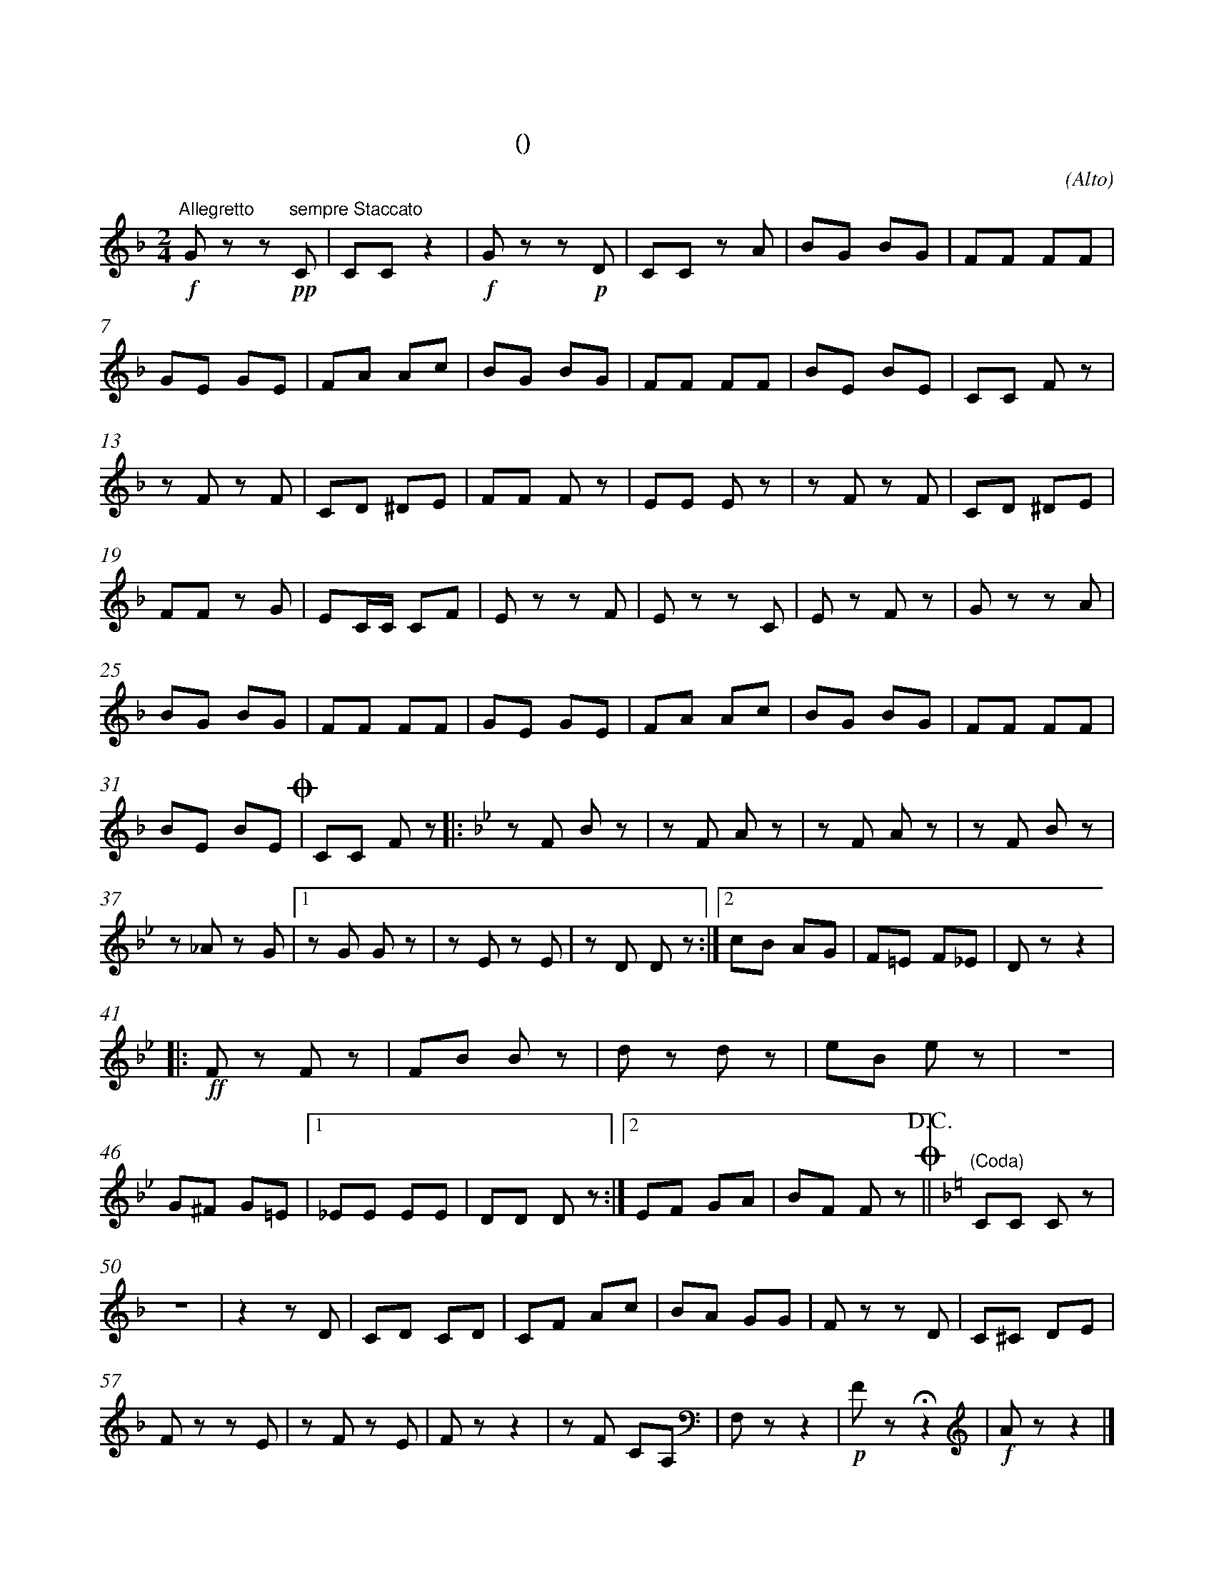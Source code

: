 X:0
T:拨弦波尔卡
T:(混声无伴奏合唱)
C:(Alto)
M:2/4
K:F
L:1/8
%abc-charset utf-8
%%measurefirst 1
%%measurenb	0      
% 1 - 6
"Allegretto"+f+G z z +pp+"sempre Staccato"C 	| CC z2 		| +f+G z z +p+D 	| CC z A		| BG BG 	| FF FF 	|
% 7 - 12
GE GE 		| FA Ac 	| BG BG 	| FF FF 	| BE BE			| CC F z 	|
% 13 - 18
z F z F 	| CD ^DE  	| FF F z 	| EE E z	| z F z F 		| CD ^DE	|
% 19 - 24
FF z G 		| EC/2C/2 CF	| E z z F 	| E z z C 	| E z F z 		| G z z A 	|
% 25 - 30
BG BG 		| FF FF 	| GE GE 	| FA Ac 	| BG BG 		| FF FF 	|
% 31 - 32
BE BE 	+coda+| CC F z	\
K:Bb
% 33 - 36
|: z F B z 	| z F A z	| z F A z 	| z F B z 	|
% 37 - 40
z _A z G	|1 z G G z 	| z E z E	| z D D z 	:|2 cB AG  	| F=E F_E | D z z2	|
% 41 - 45
|:+ff+F z F z 	| FB B z 	| d z d z 	| eB e z 	| z4 	|
% 46 - 48
G^F G=E			|1 _EE EE 	| DD D z 	:|2 EF GA | BF F z +coda++D.C.+||\
K:F
% 49
"(Coda)"CC C z 	|
% 50 - 56
z4 			| z2 z D 	| CD CD 	| CF Ac 	| BA GG 	| F z z D | C^C  DE 	|
% 57 - 63
F z z E		| z F z E	| F z z2 	| z	F CA, 	| F, z z2	|+p+ F z +fermata+ z2 	|+f+ A z z2 |]